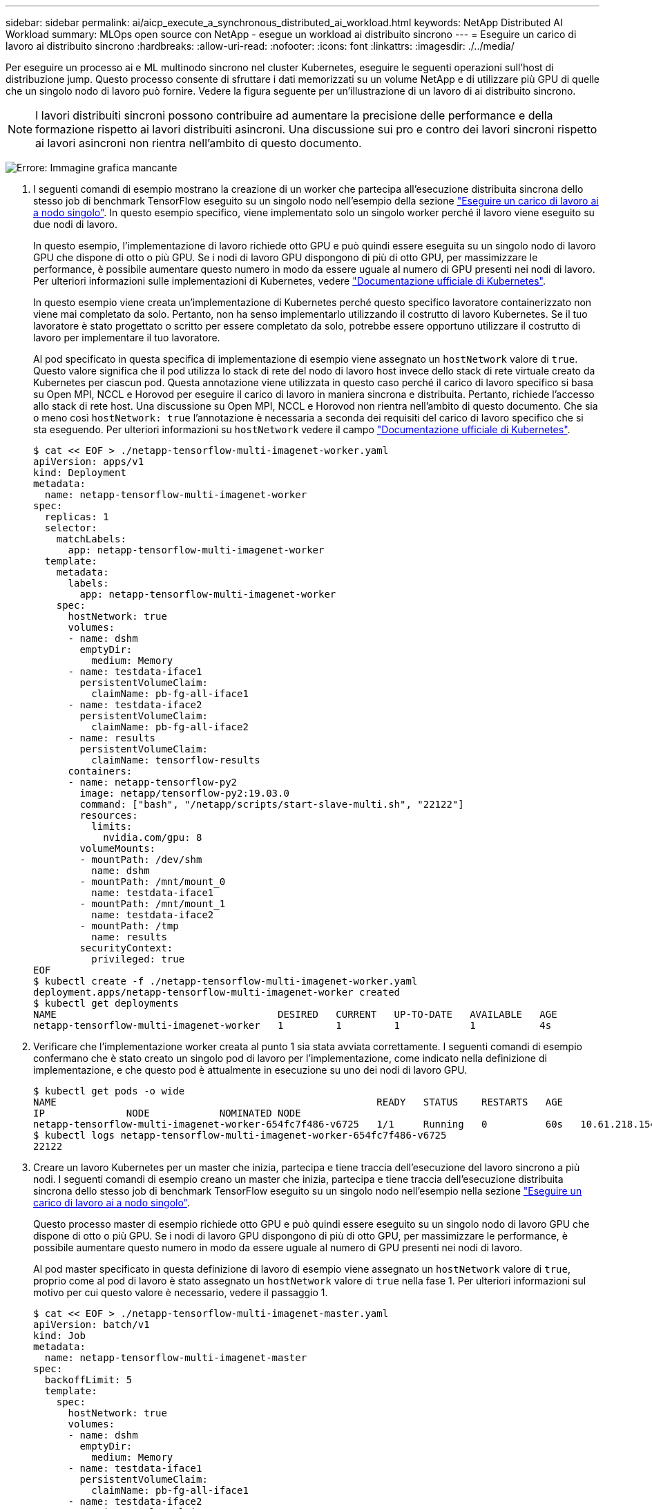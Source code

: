 ---
sidebar: sidebar 
permalink: ai/aicp_execute_a_synchronous_distributed_ai_workload.html 
keywords: NetApp Distributed AI Workload 
summary: MLOps open source con NetApp - esegue un workload ai distribuito sincrono 
---
= Eseguire un carico di lavoro ai distribuito sincrono
:hardbreaks:
:allow-uri-read: 
:nofooter: 
:icons: font
:linkattrs: 
:imagesdir: ./../media/


[role="lead"]
Per eseguire un processo ai e ML multinodo sincrono nel cluster Kubernetes, eseguire le seguenti operazioni sull'host di distribuzione jump. Questo processo consente di sfruttare i dati memorizzati su un volume NetApp e di utilizzare più GPU di quelle che un singolo nodo di lavoro può fornire. Vedere la figura seguente per un'illustrazione di un lavoro di ai distribuito sincrono.


NOTE: I lavori distribuiti sincroni possono contribuire ad aumentare la precisione delle performance e della formazione rispetto ai lavori distribuiti asincroni. Una discussione sui pro e contro dei lavori sincroni rispetto ai lavori asincroni non rientra nell'ambito di questo documento.

image:aicp_image56.png["Errore: Immagine grafica mancante"]

. I seguenti comandi di esempio mostrano la creazione di un worker che partecipa all'esecuzione distribuita sincrona dello stesso job di benchmark TensorFlow eseguito su un singolo nodo nell'esempio della sezione link:aicp_execute_a_single-node_ai_workload.html["Eseguire un carico di lavoro ai a nodo singolo"]. In questo esempio specifico, viene implementato solo un singolo worker perché il lavoro viene eseguito su due nodi di lavoro.
+
In questo esempio, l'implementazione di lavoro richiede otto GPU e può quindi essere eseguita su un singolo nodo di lavoro GPU che dispone di otto o più GPU. Se i nodi di lavoro GPU dispongono di più di otto GPU, per massimizzare le performance, è possibile aumentare questo numero in modo da essere uguale al numero di GPU presenti nei nodi di lavoro. Per ulteriori informazioni sulle implementazioni di Kubernetes, vedere https://kubernetes.io/docs/concepts/workloads/controllers/deployment/["Documentazione ufficiale di Kubernetes"^].

+
In questo esempio viene creata un'implementazione di Kubernetes perché questo specifico lavoratore containerizzato non viene mai completato da solo. Pertanto, non ha senso implementarlo utilizzando il costrutto di lavoro Kubernetes. Se il tuo lavoratore è stato progettato o scritto per essere completato da solo, potrebbe essere opportuno utilizzare il costrutto di lavoro per implementare il tuo lavoratore.

+
Al pod specificato in questa specifica di implementazione di esempio viene assegnato un `hostNetwork` valore di `true`. Questo valore significa che il pod utilizza lo stack di rete del nodo di lavoro host invece dello stack di rete virtuale creato da Kubernetes per ciascun pod. Questa annotazione viene utilizzata in questo caso perché il carico di lavoro specifico si basa su Open MPI, NCCL e Horovod per eseguire il carico di lavoro in maniera sincrona e distribuita. Pertanto, richiede l'accesso allo stack di rete host. Una discussione su Open MPI, NCCL e Horovod non rientra nell'ambito di questo documento. Che sia o meno così `hostNetwork: true` l'annotazione è necessaria a seconda dei requisiti del carico di lavoro specifico che si sta eseguendo. Per ulteriori informazioni su `hostNetwork` vedere il campo https://kubernetes.io/docs/concepts/policy/pod-security-policy/["Documentazione ufficiale di Kubernetes"^].

+
....
$ cat << EOF > ./netapp-tensorflow-multi-imagenet-worker.yaml
apiVersion: apps/v1
kind: Deployment
metadata:
  name: netapp-tensorflow-multi-imagenet-worker
spec:
  replicas: 1
  selector:
    matchLabels:
      app: netapp-tensorflow-multi-imagenet-worker
  template:
    metadata:
      labels:
        app: netapp-tensorflow-multi-imagenet-worker
    spec:
      hostNetwork: true
      volumes:
      - name: dshm
        emptyDir:
          medium: Memory
      - name: testdata-iface1
        persistentVolumeClaim:
          claimName: pb-fg-all-iface1
      - name: testdata-iface2
        persistentVolumeClaim:
          claimName: pb-fg-all-iface2
      - name: results
        persistentVolumeClaim:
          claimName: tensorflow-results
      containers:
      - name: netapp-tensorflow-py2
        image: netapp/tensorflow-py2:19.03.0
        command: ["bash", "/netapp/scripts/start-slave-multi.sh", "22122"]
        resources:
          limits:
            nvidia.com/gpu: 8
        volumeMounts:
        - mountPath: /dev/shm
          name: dshm
        - mountPath: /mnt/mount_0
          name: testdata-iface1
        - mountPath: /mnt/mount_1
          name: testdata-iface2
        - mountPath: /tmp
          name: results
        securityContext:
          privileged: true
EOF
$ kubectl create -f ./netapp-tensorflow-multi-imagenet-worker.yaml
deployment.apps/netapp-tensorflow-multi-imagenet-worker created
$ kubectl get deployments
NAME                                      DESIRED   CURRENT   UP-TO-DATE   AVAILABLE   AGE
netapp-tensorflow-multi-imagenet-worker   1         1         1            1           4s
....
. Verificare che l'implementazione worker creata al punto 1 sia stata avviata correttamente. I seguenti comandi di esempio confermano che è stato creato un singolo pod di lavoro per l'implementazione, come indicato nella definizione di implementazione, e che questo pod è attualmente in esecuzione su uno dei nodi di lavoro GPU.
+
....
$ kubectl get pods -o wide
NAME                                                       READY   STATUS    RESTARTS   AGE
IP              NODE            NOMINATED NODE
netapp-tensorflow-multi-imagenet-worker-654fc7f486-v6725   1/1     Running   0          60s   10.61.218.154   10.61.218.154   <none>
$ kubectl logs netapp-tensorflow-multi-imagenet-worker-654fc7f486-v6725
22122
....
. Creare un lavoro Kubernetes per un master che inizia, partecipa e tiene traccia dell'esecuzione del lavoro sincrono a più nodi. I seguenti comandi di esempio creano un master che inizia, partecipa e tiene traccia dell'esecuzione distribuita sincrona dello stesso job di benchmark TensorFlow eseguito su un singolo nodo nell'esempio nella sezione link:aicp_execute_a_single-node_ai_workload.html["Eseguire un carico di lavoro ai a nodo singolo"].
+
Questo processo master di esempio richiede otto GPU e può quindi essere eseguito su un singolo nodo di lavoro GPU che dispone di otto o più GPU. Se i nodi di lavoro GPU dispongono di più di otto GPU, per massimizzare le performance, è possibile aumentare questo numero in modo da essere uguale al numero di GPU presenti nei nodi di lavoro.

+
Al pod master specificato in questa definizione di lavoro di esempio viene assegnato un `hostNetwork` valore di `true`, proprio come al pod di lavoro è stato assegnato un `hostNetwork` valore di `true` nella fase 1. Per ulteriori informazioni sul motivo per cui questo valore è necessario, vedere il passaggio 1.

+
....
$ cat << EOF > ./netapp-tensorflow-multi-imagenet-master.yaml
apiVersion: batch/v1
kind: Job
metadata:
  name: netapp-tensorflow-multi-imagenet-master
spec:
  backoffLimit: 5
  template:
    spec:
      hostNetwork: true
      volumes:
      - name: dshm
        emptyDir:
          medium: Memory
      - name: testdata-iface1
        persistentVolumeClaim:
          claimName: pb-fg-all-iface1
      - name: testdata-iface2
        persistentVolumeClaim:
          claimName: pb-fg-all-iface2
      - name: results
        persistentVolumeClaim:
          claimName: tensorflow-results
      containers:
      - name: netapp-tensorflow-py2
        image: netapp/tensorflow-py2:19.03.0
        command: ["python", "/netapp/scripts/run.py", "--dataset_dir=/mnt/mount_0/dataset/imagenet", "--port=22122", "--num_devices=16", "--dgx_version=dgx1", "--nodes=10.61.218.152,10.61.218.154"]
        resources:
          limits:
            nvidia.com/gpu: 8
        volumeMounts:
        - mountPath: /dev/shm
          name: dshm
        - mountPath: /mnt/mount_0
          name: testdata-iface1
        - mountPath: /mnt/mount_1
          name: testdata-iface2
        - mountPath: /tmp
          name: results
        securityContext:
          privileged: true
      restartPolicy: Never
EOF
$ kubectl create -f ./netapp-tensorflow-multi-imagenet-master.yaml
job.batch/netapp-tensorflow-multi-imagenet-master created
$ kubectl get jobs
NAME                                      COMPLETIONS   DURATION   AGE
netapp-tensorflow-multi-imagenet-master   0/1           25s        25s
....
. Verificare che il lavoro principale creato al punto 3 sia in esecuzione correttamente. Il seguente comando di esempio conferma che è stato creato un singolo pod master per il lavoro, come indicato nella definizione del lavoro, e che questo pod è attualmente in esecuzione su uno dei nodi di lavoro GPU. Inoltre, il pod di lavoro inizialmente visto al punto 1 è ancora in esecuzione e i pod master e di lavoro sono in esecuzione su nodi diversi.
+
....
$ kubectl get pods -o wide
NAME                                                       READY   STATUS    RESTARTS   AGE
IP              NODE            NOMINATED NODE
netapp-tensorflow-multi-imagenet-master-ppwwj              1/1     Running   0          45s   10.61.218.152   10.61.218.152   <none>
netapp-tensorflow-multi-imagenet-worker-654fc7f486-v6725   1/1     Running   0          26m   10.61.218.154   10.61.218.154   <none>
....
. Verificare che il lavoro principale creato al punto 3 sia stato completato correttamente. I seguenti comandi di esempio confermano che il lavoro è stato completato correttamente.
+
....
$ kubectl get jobs
NAME                                      COMPLETIONS   DURATION   AGE
netapp-tensorflow-multi-imagenet-master   1/1           5m50s      9m18s
$ kubectl get pods
NAME                                                       READY   STATUS      RESTARTS   AGE
netapp-tensorflow-multi-imagenet-master-ppwwj              0/1     Completed   0          9m38s
netapp-tensorflow-multi-imagenet-worker-654fc7f486-v6725   1/1     Running     0          35m
$ kubectl logs netapp-tensorflow-multi-imagenet-master-ppwwj
[10.61.218.152:00008] WARNING: local probe returned unhandled shell:unknown assuming bash
rm: cannot remove '/lib': Is a directory
[10.61.218.154:00033] PMIX ERROR: NO-PERMISSIONS in file gds_dstore.c at line 702
[10.61.218.154:00033] PMIX ERROR: NO-PERMISSIONS in file gds_dstore.c at line 711
[10.61.218.152:00008] PMIX ERROR: NO-PERMISSIONS in file gds_dstore.c at line 702
[10.61.218.152:00008] PMIX ERROR: NO-PERMISSIONS in file gds_dstore.c at line 711
Total images/sec = 12881.33875
================ Clean Cache !!! ==================
mpirun -allow-run-as-root -np 2 -H 10.61.218.152:1,10.61.218.154:1 -mca pml ob1 -mca btl ^openib -mca btl_tcp_if_include enp1s0f0 -mca plm_rsh_agent ssh -mca plm_rsh_args "-p 22122" bash -c 'sync; echo 1 > /proc/sys/vm/drop_caches'
=========================================
mpirun -allow-run-as-root -np 16 -H 10.61.218.152:8,10.61.218.154:8 -bind-to none -map-by slot -x NCCL_DEBUG=INFO -x LD_LIBRARY_PATH -x PATH -mca pml ob1 -mca btl ^openib -mca btl_tcp_if_include enp1s0f0 -x NCCL_IB_HCA=mlx5 -x NCCL_NET_GDR_READ=1 -x NCCL_IB_SL=3 -x NCCL_IB_GID_INDEX=3 -x NCCL_SOCKET_IFNAME=enp5s0.3091,enp12s0.3092,enp132s0.3093,enp139s0.3094 -x NCCL_IB_CUDA_SUPPORT=1 -mca orte_base_help_aggregate 0 -mca plm_rsh_agent ssh -mca plm_rsh_args "-p 22122" python /netapp/tensorflow/benchmarks_190205/scripts/tf_cnn_benchmarks/tf_cnn_benchmarks.py --model=resnet50 --batch_size=256 --device=gpu --force_gpu_compatible=True --num_intra_threads=1 --num_inter_threads=48 --variable_update=horovod --batch_group_size=20 --num_batches=500 --nodistortions --num_gpus=1 --data_format=NCHW --use_fp16=True --use_tf_layers=False --data_name=imagenet --use_datasets=True --data_dir=/mnt/mount_0/dataset/imagenet --datasets_parallel_interleave_cycle_length=10 --datasets_sloppy_parallel_interleave=False --num_mounts=2 --mount_prefix=/mnt/mount_%d --datasets_prefetch_buffer_size=2000 -- datasets_use_prefetch=True --datasets_num_private_threads=4 --horovod_device=gpu > /tmp/20190814_161609_tensorflow_horovod_rdma_resnet50_gpu_16_256_b500_imagenet_nodistort_fp16_r10_m2_nockpt.txt 2>&1
....
. Eliminare l'implementazione dei lavoratori quando non è più necessaria. I seguenti comandi di esempio mostrano l'eliminazione dell'oggetto di implementazione worker creato nel passaggio 1.
+
Quando si elimina l'oggetto di implementazione worker, Kubernetes elimina automaticamente tutti i worker pod associati.

+
....
$ kubectl get deployments
NAME                                      DESIRED   CURRENT   UP-TO-DATE   AVAILABLE   AGE
netapp-tensorflow-multi-imagenet-worker   1         1         1            1           43m
$ kubectl get pods
NAME                                                       READY   STATUS      RESTARTS   AGE
netapp-tensorflow-multi-imagenet-master-ppwwj              0/1     Completed   0          17m
netapp-tensorflow-multi-imagenet-worker-654fc7f486-v6725   1/1     Running     0          43m
$ kubectl delete deployment netapp-tensorflow-multi-imagenet-worker
deployment.extensions "netapp-tensorflow-multi-imagenet-worker" deleted
$ kubectl get deployments
No resources found.
$ kubectl get pods
NAME                                            READY   STATUS      RESTARTS   AGE
netapp-tensorflow-multi-imagenet-master-ppwwj   0/1     Completed   0          18m
....
. *Opzionale:* eliminare gli artefatti del job master. I seguenti comandi di esempio mostrano l'eliminazione dell'oggetto di lavoro master creato nel passaggio 3.
+
Quando si elimina l'oggetto di lavoro master, Kubernetes elimina automaticamente tutti i pod master associati.

+
....
$ kubectl get jobs
NAME                                      COMPLETIONS   DURATION   AGE
netapp-tensorflow-multi-imagenet-master   1/1           5m50s      19m
$ kubectl get pods
NAME                                            READY   STATUS      RESTARTS   AGE
netapp-tensorflow-multi-imagenet-master-ppwwj   0/1     Completed   0          19m
$ kubectl delete job netapp-tensorflow-multi-imagenet-master
job.batch "netapp-tensorflow-multi-imagenet-master" deleted
$ kubectl get jobs
No resources found.
$ kubectl get pods
No resources found.
....

